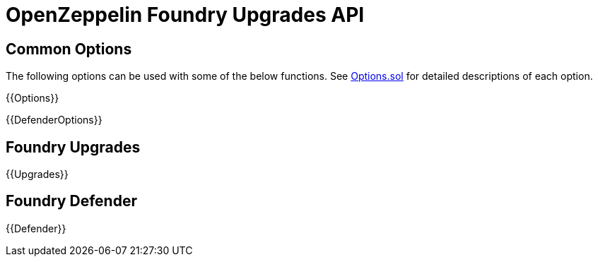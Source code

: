 = OpenZeppelin Foundry Upgrades API

== Common Options

The following options can be used with some of the below functions. See https://github.com/OpenZeppelin/openzeppelin-foundry-upgrades/blob/main/src/Options.sol[Options.sol] for detailed descriptions of each option.

{{Options}}

{{DefenderOptions}}

== Foundry Upgrades

{{Upgrades}}

== Foundry Defender

{{Defender}}
